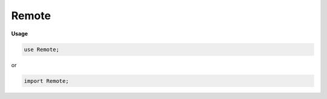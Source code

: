 .. default-domain:: chpl

.. module:: Remote

Remote
======
**Usage**

.. code-block:: chapel

   use Remote;


or

.. code-block:: chapel

   import Remote;

.. class:: _RemoteVarContainer : serializable

   .. attribute:: var containedValue

.. class:: Remote : serializable

   .. attribute:: type eltType

   .. attribute:: var value: owned(_RemoteVarContainer(eltType))

   .. method:: proc ref get() ref

   .. method:: proc ptr ref

   .. method:: proc device: locale

   .. method:: proc init(in value: owned(_RemoteVarContainer(?eltType)))

   .. method:: proc init(value: ?eltType, device: locale = Remote.defaultDevice) where !isSubtype(eltType, Remote(?))

   .. method:: proc init(type eltType, in tr: _thunkRecord, device: locale = Remote.defaultDevice)

   .. method:: proc init(type eltType, device: locale = Remote.defaultDevice)

   .. method:: proc copyContainer(dest: locale = device): owned(_RemoteVarContainer(eltType))

   .. method:: proc copyTo(dest: locale = device): owned(Remote(eltType))

   .. method:: proc copy(): owned(Remote(eltType))

   .. method:: proc to(dest: locale)

.. method:: proc ref (owned(Remote(?eltType))).get() ref: owned(Remote(eltType))

.. method:: proc ref (shared(Remote(?eltType))).get() ref: shared(Remote(eltType))

.. method:: proc ref (unmanaged(Remote(?eltType))).get() ref: unmanaged(Remote(eltType))

.. method:: proc type Remote.defaultDevice: locale

.. function:: proc chpl__buildRemoteWrapper(loc: locale, type inType: Remote(?eltType))

.. function:: proc chpl__buildRemoteWrapper(loc: locale, type inType: owned(Remote(?eltType)), in tr: _thunkRecord)

.. function:: proc chpl__buildRemoteWrapper(loc: locale, type inType: shared(Remote(?eltType)), in tr: _thunkRecord)

